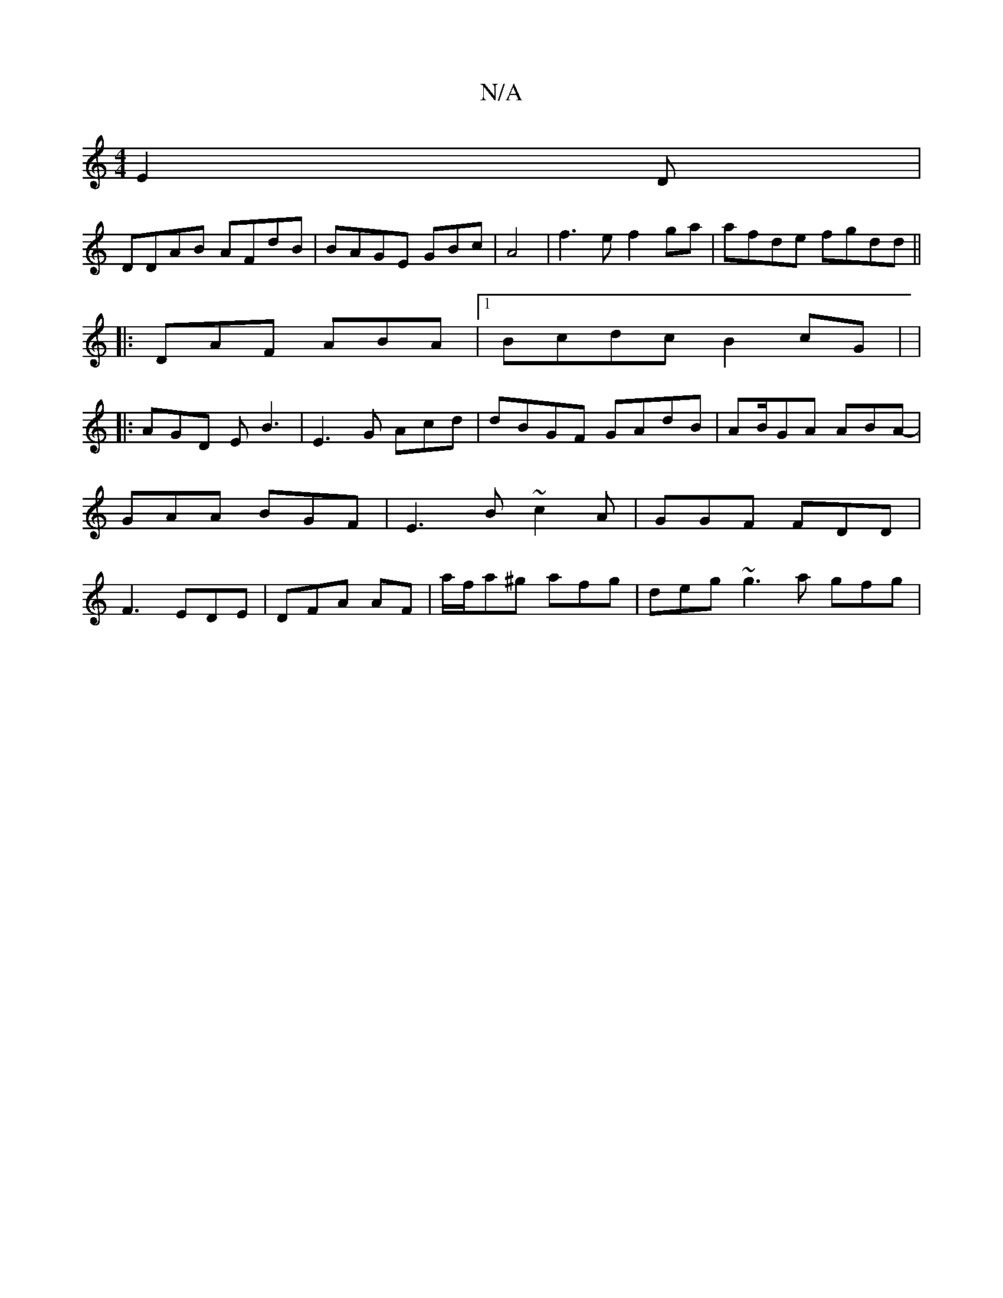 X:1
T:N/A
M:4/4
R:N/A
K:Cmajor
 E2D |
DDAB AFdB | BAGE GBc|A4|f3e f2 ga | afde fgdd||
|: DAF ABA|1 Bcdc B2cG| |
|: AGD EB3|E3G Acd|dBGF GAdB| AB/GA ABA-|GAA BGF|E3B ~c2A|GGF FDD|F3 EDE | DFA AF|a/f/a^g afg|deg ~g3a gfg|"f4a (3ega |